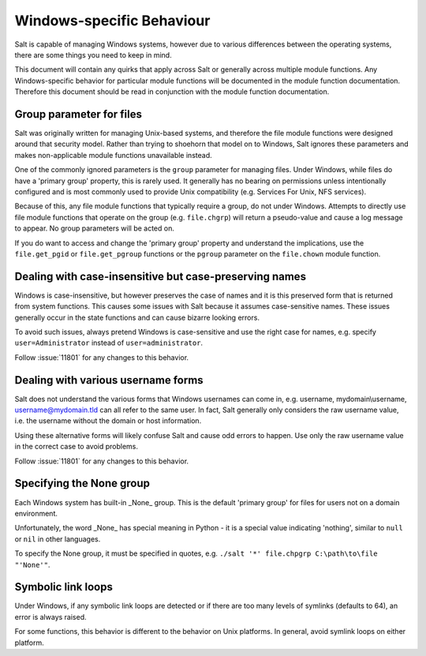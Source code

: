 ==========================
Windows-specific Behaviour
==========================

Salt is capable of managing Windows systems, however due to various differences
between the operating systems, there are some things you need to keep in mind.

This document will contain any quirks that apply across Salt or generally across
multiple module functions. Any Windows-specific behavior for particular module
functions will be documented in the module function documentation. Therefore
this document should be read in conjunction with the module function
documentation.


Group parameter for files
=========================
Salt was originally written for managing Unix-based systems, and therefore the
file module functions were designed around that security model. Rather than
trying to shoehorn that model on to Windows, Salt ignores these parameters and
makes non-applicable module functions unavailable instead.

One of the commonly ignored parameters is the ``group`` parameter for managing
files. Under Windows, while files do have a 'primary group' property, this is
rarely used.  It generally has no bearing on permissions unless intentionally
configured and is most commonly used to provide Unix compatibility (e.g.
Services For Unix, NFS services).

Because of this, any file module functions that typically require a group, do
not under Windows. Attempts to directly use file module functions that operate
on the group (e.g. ``file.chgrp``) will return a pseudo-value and cause a log
message to appear. No group parameters will be acted on.

If you do want to access and change the 'primary group' property and understand
the implications, use the ``file.get_pgid`` or ``file.get_pgroup`` functions or
the ``pgroup`` parameter on the ``file.chown`` module function.


Dealing with case-insensitive but case-preserving names
=======================================================
Windows is case-insensitive, but however preserves the case of names and it is
this preserved form that is returned from system functions. This causes some
issues with Salt because it assumes case-sensitive names. These issues
generally occur in the state functions and can cause bizarre looking errors.

To avoid such issues, always pretend Windows is case-sensitive and use the right
case for names, e.g. specify ``user=Administrator`` instead of
``user=administrator``.

Follow :issue:`11801` for any changes to this behavior.


Dealing with various username forms
===================================
Salt does not understand the various forms that Windows usernames can come in,
e.g. username, mydomain\\username, username@mydomain.tld can all refer to the
same user. In fact, Salt generally only considers the raw username value, i.e.
the username without the domain or host information.

Using these alternative forms will likely confuse Salt and cause odd errors to
happen. Use only the raw username value in the correct case to avoid problems.

Follow :issue:`11801` for any changes to this behavior.


Specifying the None group
=========================
Each Windows system has built-in _None_ group. This is the default 'primary
group' for files for users not on a domain environment.

Unfortunately, the word _None_ has special meaning in Python - it is a special
value indicating 'nothing', similar to ``null`` or ``nil`` in other languages.

To specify the None group, it must be specified in quotes, e.g.
``./salt '*' file.chpgrp C:\path\to\file "'None'"``.


Symbolic link loops
===================
Under Windows, if any symbolic link loops are detected or if there are too many
levels of symlinks (defaults to 64), an error is always raised.

For some functions, this behavior is different to the behavior on Unix
platforms. In general, avoid symlink loops on either platform.
